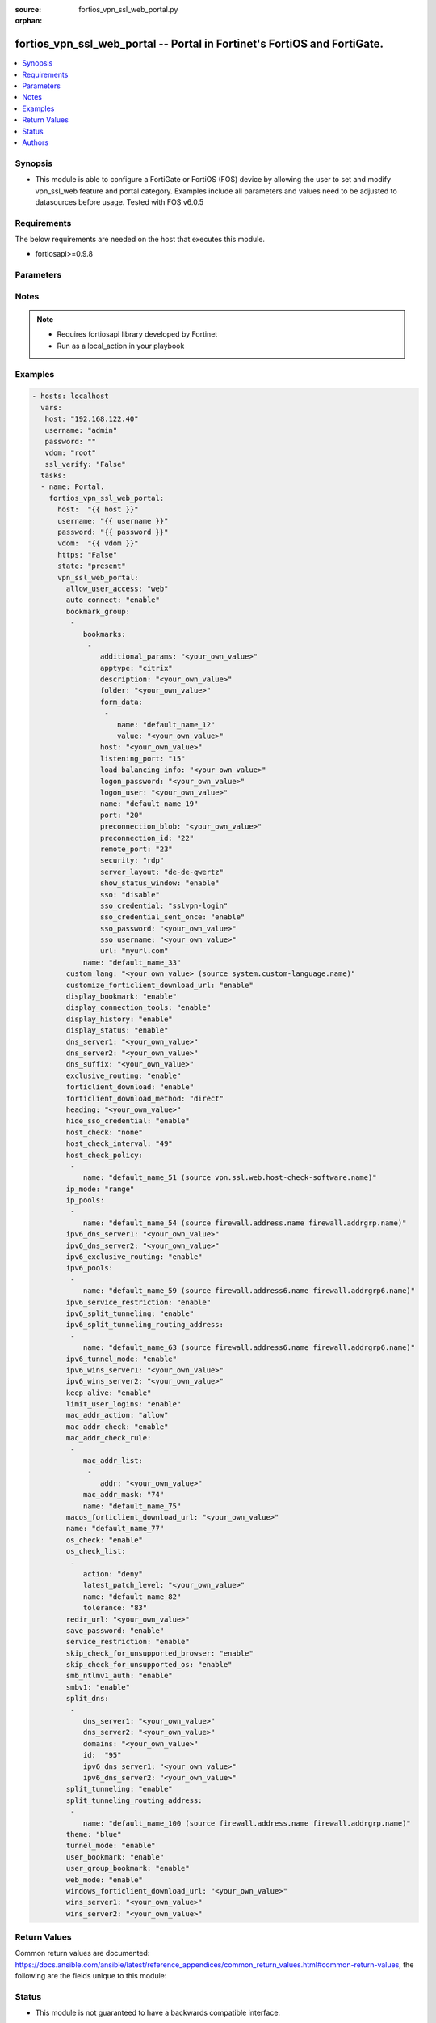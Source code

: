 :source: fortios_vpn_ssl_web_portal.py

:orphan:

.. _fortios_vpn_ssl_web_portal:

fortios_vpn_ssl_web_portal -- Portal in Fortinet's FortiOS and FortiGate.
+++++++++++++++++++++++++++++++++++++++++++++++++++++++++++++++++++++++++

.. versionadded:: 2.8

.. contents::
   :local:
   :depth: 1


Synopsis
--------
- This module is able to configure a FortiGate or FortiOS (FOS) device by allowing the user to set and modify vpn_ssl_web feature and portal category. Examples include all parameters and values need to be adjusted to datasources before usage. Tested with FOS v6.0.5


Requirements
------------
The below requirements are needed on the host that executes this module.

- fortiosapi>=0.9.8


Parameters
----------

.. raw:: html

    <ul>

    <li><span class="li-head">host</span> - FortiOS or FortiGate IP address. <span class="li-normal">type: str</span> <span class="li-required">required: false</span></li>
    <li><span class="li-head">username</span> - FortiOS or FortiGate username. <span class="li-normal">type: str</span> <span class="li-required">required: false</span></li>
    <li><span class="li-head">password</span> - FortiOS or FortiGate password. <span class="li-normal">type: str</span> <span class="li-normal">default: ""</span></li>
    <li><span class="li-head">vdom</span> - Virtual domain, among those defined previously. A vdom is a virtual instance of the FortiGate that can be configured and used as a different unit. <span class="li-normal">type: str</span> <span class="li-normal">default: root</span></li>
    <li><span class="li-head">https</span> - Indicates if the requests towards FortiGate must use HTTPS protocol. <span class="li-normal">type: bool</span> <span class="li-normal">default: true</span></li>
    <li><span class="li-head">ssl_verify</span> - Ensures FortiGate certificate must be verified by a proper CA. <span class="li-normal">type: bool</span> <span class="li-normal">default: true</span></li>
    <li><span class="li-head">state</span> - Indicates whether to create or remove the object. This attribute was present already in previous version in a deeper level. It has been moved out to this outer level. <span class="li-normal">type: str</span> <span class="li-required">required: false</span> <span class="li-normal">choices: present,  absent</span></li>
    <li><span class="li-head">vpn_ssl_web_portal</span> - Portal. <span class="li-normal">default: null</span> <span class="li-normal">type: dict</span></li>
            <ul class="ul-self">

            <li><span class="li-head">state</span> - B(Deprecated) Starting with Ansible 2.9 we recommend using the top-level 'state' parameter. HORIZONTALLINE Indicates whether to create or remove the object. <span class="li-normal">type: str</span> <span class="li-required">required: false</span> <span class="li-normal">choices: present,  absent</span></li>
            <li><span class="li-head">allow_user_access</span> - Allow user access to SSL-VPN applications. <span class="li-normal">type: str</span> <span class="li-normal">choices: web,  ftp,  smb,  telnet,  ssh,  vnc,  rdp,  ping,  citrix,  portforward</span></li>
            <li><span class="li-head">auto_connect</span> - Enable/disable automatic connect by client when system is up. <span class="li-normal">type: str</span> <span class="li-normal">choices: enable,  disable</span></li>
            <li><span class="li-head">bookmark_group</span> - Portal bookmark group. <span class="li-normal">type: list</span></li>
                    <ul class="ul-self">

                    <li><span class="li-head">bookmarks</span> - Bookmark table. <span class="li-normal">type: list</span></li>
                            <ul class="ul-self">

                            <li><span class="li-head">additional_params</span> - Additional parameters. <span class="li-normal">type: str</span></li>
                            <li><span class="li-head">apptype</span> - Application type. <span class="li-normal">type: str</span> <span class="li-normal">choices: citrix,  ftp,  portforward,  rdp,  smb,  ssh,  telnet,  vnc,  web</span> description: Description. <span class="li-normal">type: str</span></li>
                            <li><span class="li-head">folder</span> - Network shared file folder parameter. <span class="li-normal">type: str</span></li>
                            <li><span class="li-head">form_data</span> - Form data. <span class="li-normal">type: list</span></li>
                                    <ul class="ul-self">

                                    <li><span class="li-head">name</span> - Name. <span class="li-required">required</span> <span class="li-normal">type: str</span></li>
                                    <li><span class="li-head">value</span> - Value. <span class="li-normal">type: str</span>
                                    </ul>

                            <li><span class="li-head">host</span> - Host name/IP parameter. <span class="li-normal">type: str</span></li>
                            <li><span class="li-head">listening_port</span> - Listening port (0 - 65535). <span class="li-normal">type: int</span></li>
                            <li><span class="li-head">load_balancing_info</span> - The load balancing information or cookie which should be provided to the connection broker. <span class="li-normal">type: str</span></li>
                            <li><span class="li-head">logon_password</span> - Logon password. <span class="li-normal">type: str</span></li>
                            <li><span class="li-head">logon_user</span> - Logon user. <span class="li-normal">type: str</span></li>
                            <li><span class="li-head">name</span> - Bookmark name. <span class="li-required">required</span> <span class="li-normal">type: str</span></li>
                            <li><span class="li-head">port</span> - Remote port. <span class="li-normal">type: int</span></li>
                            <li><span class="li-head">preconnection_blob</span> - An arbitrary string which identifies the RDP source. <span class="li-normal">type: str</span></li>
                            <li><span class="li-head">preconnection_id</span> - The numeric ID of the RDP source (0-2147483648). <span class="li-normal">type: int</span></li>
                            <li><span class="li-head">remote_port</span> - Remote port (0 - 65535). <span class="li-normal">type: int</span></li>
                            <li><span class="li-head">security</span> - Security mode for RDP connection. <span class="li-normal">type: str</span> <span class="li-normal">choices: rdp,  nla,  tls,  any</span></li>
                            <li><span class="li-head">server_layout</span> - Server side keyboard layout. <span class="li-normal">type: str</span> <span class="li-normal">choices: de-de-qwertz,  en-gb-qwerty,  en-us-qwerty,  es-es-qwerty,  fr-fr-azerty,  fr-ch-qwertz,  it-it-qwerty,  ja-jp-qwerty,  pt-br-qwerty,  sv-se-qwerty,  tr-tr-qwerty,  failsafe</span></li>
                            <li><span class="li-head">show_status_window</span> - Enable/disable showing of status window. <span class="li-normal">type: str</span> <span class="li-normal">choices: enable,  disable</span></li>
                            <li><span class="li-head">sso</span> - Single Sign-On. <span class="li-normal">type: str</span> <span class="li-normal">choices: disable,  static,  auto</span></li>
                            <li><span class="li-head">sso_credential</span> - Single sign-on credentials. <span class="li-normal">type: str</span> <span class="li-normal">choices: sslvpn-login,  alternative</span></li>
                            <li><span class="li-head">sso_credential_sent_once</span> - Single sign-on credentials are only sent once to remote server. <span class="li-normal">type: str</span> <span class="li-normal">choices: enable,  disable</span></li>
                            <li><span class="li-head">sso_password</span> - SSO password. <span class="li-normal">type: str</span></li>
                            <li><span class="li-head">sso_username</span> - SSO user name. <span class="li-normal">type: str</span></li>
                            <li><span class="li-head">url</span> - URL parameter. <span class="li-normal">type: str</span>
                            </ul>

                    <li><span class="li-head">name</span> - Bookmark group name. <span class="li-required">required</span> <span class="li-normal">type: str</span>
                    </ul>

            <li><span class="li-head">custom_lang</span> - Change the web portal display language. Overrides config system global set language. You can use config system custom-language and execute system custom-language to add custom language files. Source system.custom-language.name. <span class="li-normal">type: str</span></li>
            <li><span class="li-head">customize_forticlient_download_url</span> - Enable support of customized download URL for FortiClient. <span class="li-normal">type: str</span> <span class="li-normal">choices: enable,  disable</span></li>
            <li><span class="li-head">display_bookmark</span> - Enable to display the web portal bookmark widget. <span class="li-normal">type: str</span> <span class="li-normal">choices: enable,  disable</span></li>
            <li><span class="li-head">display_connection_tools</span> - Enable to display the web portal connection tools widget. <span class="li-normal">type: str</span> <span class="li-normal">choices: enable,  disable</span></li>
            <li><span class="li-head">display_history</span> - Enable to display the web portal user login history widget. <span class="li-normal">type: str</span> <span class="li-normal">choices: enable,  disable</span></li>
            <li><span class="li-head">display_status</span> - Enable to display the web portal status widget. <span class="li-normal">type: str</span> <span class="li-normal">choices: enable,  disable</span></li>
            <li><span class="li-head">dns_server1</span> - IPv4 DNS server 1. <span class="li-normal">type: str</span></li>
            <li><span class="li-head">dns_server2</span> - IPv4 DNS server 2. <span class="li-normal">type: str</span></li>
            <li><span class="li-head">dns_suffix</span> - DNS suffix. <span class="li-normal">type: str</span></li>
            <li><span class="li-head">exclusive_routing</span> - Enable/disable all traffic go through tunnel only. <span class="li-normal">type: str</span> <span class="li-normal">choices: enable,  disable</span></li>
            <li><span class="li-head">forticlient_download</span> - Enable/disable download option for FortiClient. <span class="li-normal">type: str</span> <span class="li-normal">choices: enable,  disable</span></li>
            <li><span class="li-head">forticlient_download_method</span> - FortiClient download method. <span class="li-normal">type: str</span> <span class="li-normal">choices: direct,  ssl-vpn</span></li>
            <li><span class="li-head">heading</span> - Web portal heading message. <span class="li-normal">type: str</span></li>
            <li><span class="li-head">hide_sso_credential</span> - Enable to prevent SSO credential being sent to client. <span class="li-normal">type: str</span> <span class="li-normal">choices: enable,  disable</span></li>
            <li><span class="li-head">host_check</span> - Type of host checking performed on endpoints. <span class="li-normal">type: str</span> <span class="li-normal">choices: none,  av,  fw,  av-fw,  custom</span></li>
            <li><span class="li-head">host_check_interval</span> - Periodic host check interval. Value of 0 means disabled and host checking only happens when the endpoint connects. <span class="li-normal">type: int</span></li>
            <li><span class="li-head">host_check_policy</span> - One or more policies to require the endpoint to have specific security software. <span class="li-normal">type: list</span></li>
                    <ul class="ul-self">

                    <li><span class="li-head">name</span> - Host check software list name. Source vpn.ssl.web.host-check-software.name. <span class="li-required">required</span> <span class="li-normal">type: str</span>
                    </ul>

            <li><span class="li-head">ip_mode</span> - Method by which users of this SSL-VPN tunnel obtain IP addresses. <span class="li-normal">type: str</span> <span class="li-normal">choices: range,  user-group</span></li>
            <li><span class="li-head">ip_pools</span> - IPv4 firewall source address objects reserved for SSL-VPN tunnel mode clients. <span class="li-normal">type: list</span></li>
                    <ul class="ul-self">

                    <li><span class="li-head">name</span> - Address name. Source firewall.address.name firewall.addrgrp.name. <span class="li-required">required</span> <span class="li-normal">type: str</span>
                    </ul>

            <li><span class="li-head">ipv6_dns_server1</span> - IPv6 DNS server 1. <span class="li-normal">type: str</span></li>
            <li><span class="li-head">ipv6_dns_server2</span> - IPv6 DNS server 2. <span class="li-normal">type: str</span></li>
            <li><span class="li-head">ipv6_exclusive_routing</span> - Enable/disable all IPv6 traffic go through tunnel only. <span class="li-normal">type: str</span> <span class="li-normal">choices: enable,  disable</span></li>
            <li><span class="li-head">ipv6_pools</span> - IPv4 firewall source address objects reserved for SSL-VPN tunnel mode clients. <span class="li-normal">type: list</span></li>
                    <ul class="ul-self">

                    <li><span class="li-head">name</span> - Address name. Source firewall.address6.name firewall.addrgrp6.name. <span class="li-required">required</span> <span class="li-normal">type: str</span>
                    </ul>

            <li><span class="li-head">ipv6_service_restriction</span> - Enable/disable IPv6 tunnel service restriction. <span class="li-normal">type: str</span> <span class="li-normal">choices: enable,  disable</span></li>
            <li><span class="li-head">ipv6_split_tunneling</span> - Enable/disable IPv6 split tunneling. <span class="li-normal">type: str</span> <span class="li-normal">choices: enable,  disable</span></li>
            <li><span class="li-head">ipv6_split_tunneling_routing_address</span> - IPv6 SSL-VPN tunnel mode firewall address objects that override firewall policy destination addresses to control split-tunneling access. <span class="li-normal">type: list</span></li>
                    <ul class="ul-self">

                    <li><span class="li-head">name</span> - Address name. Source firewall.address6.name firewall.addrgrp6.name. <span class="li-required">required</span> <span class="li-normal">type: str</span>
                    </ul>

            <li><span class="li-head">ipv6_tunnel_mode</span> - Enable/disable IPv6 SSL-VPN tunnel mode. <span class="li-normal">type: str</span> <span class="li-normal">choices: enable,  disable</span></li>
            <li><span class="li-head">ipv6_wins_server1</span> - IPv6 WINS server 1. <span class="li-normal">type: str</span></li>
            <li><span class="li-head">ipv6_wins_server2</span> - IPv6 WINS server 2. <span class="li-normal">type: str</span></li>
            <li><span class="li-head">keep_alive</span> - Enable/disable automatic reconnect for FortiClient connections. <span class="li-normal">type: str</span> <span class="li-normal">choices: enable,  disable</span></li>
            <li><span class="li-head">limit_user_logins</span> - Enable to limit each user to one SSL-VPN session at a time. <span class="li-normal">type: str</span> <span class="li-normal">choices: enable,  disable</span></li>
            <li><span class="li-head">mac_addr_action</span> - Client MAC address action. <span class="li-normal">type: str</span> <span class="li-normal">choices: allow,  deny</span></li>
            <li><span class="li-head">mac_addr_check</span> - Enable/disable MAC address host checking. <span class="li-normal">type: str</span> <span class="li-normal">choices: enable,  disable</span></li>
            <li><span class="li-head">mac_addr_check_rule</span> - Client MAC address check rule. <span class="li-normal">type: list</span></li>
                    <ul class="ul-self">

                    <li><span class="li-head">mac_addr_list</span> - Client MAC address list. <span class="li-normal">type: list</span></li>
                            <ul class="ul-self">

                            <li><span class="li-head">addr</span> - Client MAC address. <span class="li-required">required</span> <span class="li-normal">type: str</span>
                            </ul>

                    <li><span class="li-head">mac_addr_mask</span> - Client MAC address mask. <span class="li-normal">type: int</span></li>
                    <li><span class="li-head">name</span> - Client MAC address check rule name. <span class="li-required">required</span> <span class="li-normal">type: str</span>
                    </ul>

            <li><span class="li-head">macos_forticlient_download_url</span> - Download URL for Mac FortiClient. <span class="li-normal">type: str</span></li>
            <li><span class="li-head">name</span> - Portal name. <span class="li-required">required</span> <span class="li-normal">type: str</span></li>
            <li><span class="li-head">os_check</span> - Enable to let the FortiGate decide action based on client OS. <span class="li-normal">type: str</span> <span class="li-normal">choices: enable,  disable</span></li>
            <li><span class="li-head">os_check_list</span> - SSL VPN OS checks. <span class="li-normal">type: list</span></li>
                    <ul class="ul-self">

                    <li><span class="li-head">action</span> - OS check options. <span class="li-normal">type: str</span> <span class="li-normal">choices: deny,  allow,  check-up-to-date</span></li>
                    <li><span class="li-head">latest_patch_level</span> - Latest OS patch level. <span class="li-normal">type: str</span></li>
                    <li><span class="li-head">name</span> - Name. <span class="li-required">required</span> <span class="li-normal">type: str</span></li>
                    <li><span class="li-head">tolerance</span> - OS patch level tolerance. <span class="li-normal">type: int</span>
                    </ul>

            <li><span class="li-head">redir_url</span> - Client login redirect URL. <span class="li-normal">type: str</span></li>
            <li><span class="li-head">save_password</span> - Enable/disable FortiClient saving the user's password. <span class="li-normal">type: str</span> <span class="li-normal">choices: enable,  disable</span></li>
            <li><span class="li-head">service_restriction</span> - Enable/disable tunnel service restriction. <span class="li-normal">type: str</span> <span class="li-normal">choices: enable,  disable</span></li>
            <li><span class="li-head">skip_check_for_unsupported_browser</span> - Enable to skip host check if browser does not support it. <span class="li-normal">type: str</span> <span class="li-normal">choices: enable,  disable</span></li>
            <li><span class="li-head">skip_check_for_unsupported_os</span> - Enable to skip host check if client OS does not support it. <span class="li-normal">type: str</span> <span class="li-normal">choices: enable,  disable</span></li>
            <li><span class="li-head">smb_ntlmv1_auth</span> - Enable support of NTLMv1 for Samba authentication. <span class="li-normal">type: str</span> <span class="li-normal">choices: enable,  disable</span></li>
            <li><span class="li-head">smbv1</span> - Enable/disable support of SMBv1 for Samba. <span class="li-normal">type: str</span> <span class="li-normal">choices: enable,  disable</span></li>
            <li><span class="li-head">split_dns</span> - Split DNS for SSL VPN. <span class="li-normal">type: list</span></li>
                    <ul class="ul-self">

                    <li><span class="li-head">dns_server1</span> - DNS server 1. <span class="li-normal">type: str</span></li>
                    <li><span class="li-head">dns_server2</span> - DNS server 2. <span class="li-normal">type: str</span></li>
                    <li><span class="li-head">domains</span> - Split DNS domains used for SSL-VPN clients separated by comma(,). <span class="li-normal">type: str</span></li>
                    <li><span class="li-head">id</span> - ID. <span class="li-required">required</span> <span class="li-normal">type: int</span></li>
                    <li><span class="li-head">ipv6_dns_server1</span> - IPv6 DNS server 1. <span class="li-normal">type: str</span></li>
                    <li><span class="li-head">ipv6_dns_server2</span> - IPv6 DNS server 2. <span class="li-normal">type: str</span>
                    </ul>

            <li><span class="li-head">split_tunneling</span> - Enable/disable IPv4 split tunneling. <span class="li-normal">type: str</span> <span class="li-normal">choices: enable,  disable</span></li>
            <li><span class="li-head">split_tunneling_routing_address</span> - IPv4 SSL-VPN tunnel mode firewall address objects that override firewall policy destination addresses to control split-tunneling access. <span class="li-normal">type: list</span></li>
                    <ul class="ul-self">

                    <li><span class="li-head">name</span> - Address name. Source firewall.address.name firewall.addrgrp.name. <span class="li-required">required</span> <span class="li-normal">type: str</span>
                    </ul>

            <li><span class="li-head">theme</span> - Web portal color scheme. <span class="li-normal">type: str</span> <span class="li-normal">choices: blue,  green,  red,  melongene,  mariner</span></li>
            <li><span class="li-head">tunnel_mode</span> - Enable/disable IPv4 SSL-VPN tunnel mode. <span class="li-normal">type: str</span> <span class="li-normal">choices: enable,  disable</span></li>
            <li><span class="li-head">user_bookmark</span> - Enable to allow web portal users to create their own bookmarks. <span class="li-normal">type: str</span> <span class="li-normal">choices: enable,  disable</span></li>
            <li><span class="li-head">user_group_bookmark</span> - Enable to allow web portal users to create bookmarks for all users in the same user group. <span class="li-normal">type: str</span> <span class="li-normal">choices: enable,  disable</span></li>
            <li><span class="li-head">web_mode</span> - Enable/disable SSL VPN web mode. <span class="li-normal">type: str</span> <span class="li-normal">choices: enable,  disable</span></li>
            <li><span class="li-head">windows_forticlient_download_url</span> - Download URL for Windows FortiClient. <span class="li-normal">type: str</span></li>
            <li><span class="li-head">wins_server1</span> - IPv4 WINS server 1. <span class="li-normal">type: str</span></li>
            <li><span class="li-head">wins_server2</span> - IPv4 WINS server 1. <span class="li-normal">type: str</span>
            </ul>

    </ul>




Notes
-----

.. note::


   - Requires fortiosapi library developed by Fortinet

   - Run as a local_action in your playbook



Examples
--------

.. code-block:: yaml+jinja

    - hosts: localhost
      vars:
       host: "192.168.122.40"
       username: "admin"
       password: ""
       vdom: "root"
       ssl_verify: "False"
      tasks:
      - name: Portal.
        fortios_vpn_ssl_web_portal:
          host:  "{{ host }}"
          username: "{{ username }}"
          password: "{{ password }}"
          vdom:  "{{ vdom }}"
          https: "False"
          state: "present"
          vpn_ssl_web_portal:
            allow_user_access: "web"
            auto_connect: "enable"
            bookmark_group:
             -
                bookmarks:
                 -
                    additional_params: "<your_own_value>"
                    apptype: "citrix"
                    description: "<your_own_value>"
                    folder: "<your_own_value>"
                    form_data:
                     -
                        name: "default_name_12"
                        value: "<your_own_value>"
                    host: "<your_own_value>"
                    listening_port: "15"
                    load_balancing_info: "<your_own_value>"
                    logon_password: "<your_own_value>"
                    logon_user: "<your_own_value>"
                    name: "default_name_19"
                    port: "20"
                    preconnection_blob: "<your_own_value>"
                    preconnection_id: "22"
                    remote_port: "23"
                    security: "rdp"
                    server_layout: "de-de-qwertz"
                    show_status_window: "enable"
                    sso: "disable"
                    sso_credential: "sslvpn-login"
                    sso_credential_sent_once: "enable"
                    sso_password: "<your_own_value>"
                    sso_username: "<your_own_value>"
                    url: "myurl.com"
                name: "default_name_33"
            custom_lang: "<your_own_value> (source system.custom-language.name)"
            customize_forticlient_download_url: "enable"
            display_bookmark: "enable"
            display_connection_tools: "enable"
            display_history: "enable"
            display_status: "enable"
            dns_server1: "<your_own_value>"
            dns_server2: "<your_own_value>"
            dns_suffix: "<your_own_value>"
            exclusive_routing: "enable"
            forticlient_download: "enable"
            forticlient_download_method: "direct"
            heading: "<your_own_value>"
            hide_sso_credential: "enable"
            host_check: "none"
            host_check_interval: "49"
            host_check_policy:
             -
                name: "default_name_51 (source vpn.ssl.web.host-check-software.name)"
            ip_mode: "range"
            ip_pools:
             -
                name: "default_name_54 (source firewall.address.name firewall.addrgrp.name)"
            ipv6_dns_server1: "<your_own_value>"
            ipv6_dns_server2: "<your_own_value>"
            ipv6_exclusive_routing: "enable"
            ipv6_pools:
             -
                name: "default_name_59 (source firewall.address6.name firewall.addrgrp6.name)"
            ipv6_service_restriction: "enable"
            ipv6_split_tunneling: "enable"
            ipv6_split_tunneling_routing_address:
             -
                name: "default_name_63 (source firewall.address6.name firewall.addrgrp6.name)"
            ipv6_tunnel_mode: "enable"
            ipv6_wins_server1: "<your_own_value>"
            ipv6_wins_server2: "<your_own_value>"
            keep_alive: "enable"
            limit_user_logins: "enable"
            mac_addr_action: "allow"
            mac_addr_check: "enable"
            mac_addr_check_rule:
             -
                mac_addr_list:
                 -
                    addr: "<your_own_value>"
                mac_addr_mask: "74"
                name: "default_name_75"
            macos_forticlient_download_url: "<your_own_value>"
            name: "default_name_77"
            os_check: "enable"
            os_check_list:
             -
                action: "deny"
                latest_patch_level: "<your_own_value>"
                name: "default_name_82"
                tolerance: "83"
            redir_url: "<your_own_value>"
            save_password: "enable"
            service_restriction: "enable"
            skip_check_for_unsupported_browser: "enable"
            skip_check_for_unsupported_os: "enable"
            smb_ntlmv1_auth: "enable"
            smbv1: "enable"
            split_dns:
             -
                dns_server1: "<your_own_value>"
                dns_server2: "<your_own_value>"
                domains: "<your_own_value>"
                id:  "95"
                ipv6_dns_server1: "<your_own_value>"
                ipv6_dns_server2: "<your_own_value>"
            split_tunneling: "enable"
            split_tunneling_routing_address:
             -
                name: "default_name_100 (source firewall.address.name firewall.addrgrp.name)"
            theme: "blue"
            tunnel_mode: "enable"
            user_bookmark: "enable"
            user_group_bookmark: "enable"
            web_mode: "enable"
            windows_forticlient_download_url: "<your_own_value>"
            wins_server1: "<your_own_value>"
            wins_server2: "<your_own_value>"



Return Values
-------------
Common return values are documented: https://docs.ansible.com/ansible/latest/reference_appendices/common_return_values.html#common-return-values, the following are the fields unique to this module:

.. raw:: html

    <ul>

    <li><span class="li-return">build</span> - Build number of the fortigate image <span class="li-normal">returned: always</span> <span class="li-normal">type: str</span> <span class="li-normal">sample: '1547'</span></li>
    <li><span class="li-return">http_method</span> - Last method used to provision the content into FortiGate <span class="li-normal">returned: always</span> <span class="li-normal">type: str</span> <span class="li-normal">sample: 'PUT'</span></li>
    <li><span class="li-return">http_status</span> - Last result given by FortiGate on last operation applied <span class="li-normal">returned: always</span> <span class="li-normal">type: str</span> <span class="li-normal">sample: 200</span></li>
    <li><span class="li-return">mkey</span> - Master key (id) used in the last call to FortiGate <span class="li-normal">returned: success</span> <span class="li-normal">type: str</span> <span class="li-normal">sample: id</span></li>
    <li><span class="li-return">name</span> - Name of the table used to fulfill the request <span class="li-normal">returned: always</span> <span class="li-normal">type: str</span> <span class="li-normal">sample: urlfilter</span></li>
    <li><span class="li-return">path</span> - Path of the table used to fulfill the request <span class="li-normal">returned: always</span> <span class="li-normal">type: str</span> <span class="li-normal">sample: webfilter</span></li>
    <li><span class="li-return">revision</span> - Internal revision number <span class="li-normal">returned: always</span> <span class="li-normal">type: str</span> <span class="li-normal">sample: 17.0.2.10658</span></li>
    <li><span class="li-return">serial</span> - Serial number of the unit <span class="li-normal">returned: always</span> <span class="li-normal">type: str</span> <span class="li-normal">sample: FGVMEVYYQT3AB5352</span></li>
    <li><span class="li-return">status</span> - Indication of the operation's result <span class="li-normal">returned: always</span> <span class="li-normal">type: str</span> <span class="li-normal">sample: success</span></li>
    <li><span class="li-return">vdom</span> - Virtual domain used <span class="li-normal">returned: always</span> <span class="li-normal">type: str</span> <span class="li-normal">sample: root</span></li>
    <li><span class="li-return">version</span> - Version of the FortiGate <span class="li-normal">returned: always</span> <span class="li-normal">type: str</span> <span class="li-normal">sample: v5.6.3</span></li>
    </ul>



Status
------

- This module is not guaranteed to have a backwards compatible interface.



Authors
-------

- Miguel Angel Munoz (@mamunozgonzalez)
- Nicolas Thomas (@thomnico)



.. hint::
    If you notice any issues in this documentation, you can create a pull request to improve it.